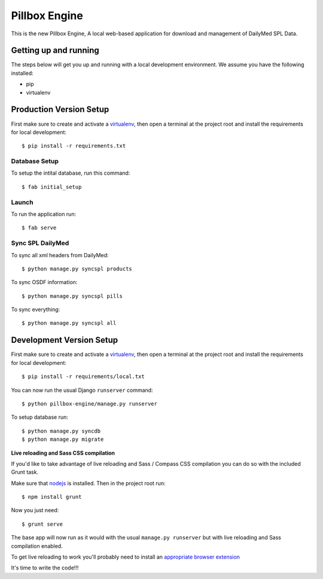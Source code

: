 Pillbox Engine
==============================

This is the new Pillbox Engine, A local web-based application for download and management of DailyMed SPL Data.

Getting up and running
----------------------

The steps below will get you up and running with a local development environment. We assume you have the following installed:

* pip
* virtualenv

Production Version Setup
-----------------------

First make sure to create and activate a virtualenv_, then open a terminal at the project root and install the requirements for local development::

    $ pip install -r requirements.txt

.. _virtualenv: http://docs.python-guide.org/en/latest/dev/virtualenvs/

Database Setup
^^^^^^^^^^^^^^

To setup the intital database, run this command::

    $ fab initial_setup

Launch
^^^^^^^^^^^^^^

To run the application run::

    $ fab serve

Sync SPL DailyMed
^^^^^^^^^^^^^^^^^

To sync all xml headers from DailyMed::

    $ python manage.py syncspl products

To sync OSDF information::

    $ python manage.py syncspl pills

To sync everything::

    $ python manage.py syncspl all


Development Version Setup
-------------------------

First make sure to create and activate a virtualenv_, then open a terminal at the project root and install the requirements for local development::

    $ pip install -r requirements/local.txt

.. _virtualenv: http://docs.python-guide.org/en/latest/dev/virtualenvs/

You can now run the usual Django ``runserver`` command::

    $ python pillbox-engine/manage.py runserver

To setup database run::

    $ python manage.py syncdb
    $ python manage.py migrate

.. _issue #39: https://github.com/pydanny/cookiecutter-django/issues/39

**Live reloading and Sass CSS compilation**

If you'd like to take advantage of live reloading and Sass / Compass CSS compilation you can do so with the included Grunt task.

Make sure that nodejs_ is installed. Then in the project root run::

    $ npm install grunt

.. _nodejs: http://nodejs.org/download/

Now you just need::

    $ grunt serve

The base app will now run as it would with the usual ``manage.py runserver`` but with live reloading and Sass compilation enabled.

To get live reloading to work you'll probably need to install an `appropriate browser extension`_

.. _appropriate browser extension: http://feedback.livereload.com/knowledgebase/articles/86242-how-do-i-install-and-use-the-browser-extensions-

It's time to write the code!!!
